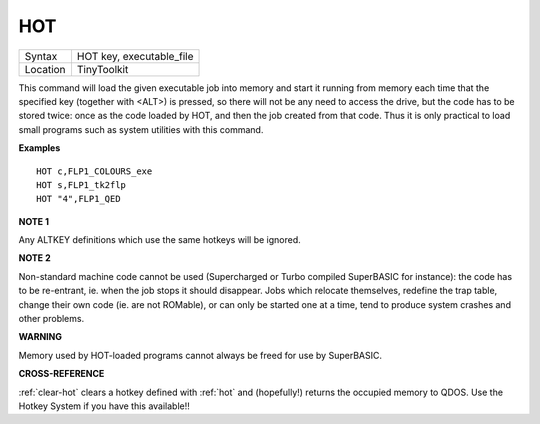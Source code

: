 ..  _hot:

HOT
===

+----------+-------------------------------------------------------------------+
| Syntax   |  HOT key, executable\_file                                        |
+----------+-------------------------------------------------------------------+
| Location |  TinyToolkit                                                      |
+----------+-------------------------------------------------------------------+

This command will load the given executable job into memory and start
it running from memory each time that the specified key (together with
<ALT>) is pressed, so there will not be any need to access the drive,
but the code has to be stored twice: once as the code loaded by HOT, and
then the job created from that code. Thus it is only practical to load
small programs such as system utilities with this command.

**Examples**

::

    HOT c,FLP1_COLOURS_exe
    HOT s,FLP1_tk2flp
    HOT "4",FLP1_QED

**NOTE 1**

Any ALTKEY definitions which use the same hotkeys will be ignored.

**NOTE 2**

Non-standard machine code cannot be used (Supercharged or Turbo compiled
SuperBASIC for instance): the code has to be re-entrant, ie. when the
job stops it should disappear. Jobs which relocate themselves, redefine
the trap table, change their own code (ie. are not ROMable), or can only
be started one at a time, tend to produce system crashes and other
problems.

**WARNING**

Memory used by HOT-loaded programs cannot always be freed for use by
SuperBASIC.

**CROSS-REFERENCE**

:ref:`clear-hot` clears a hotkey defined with
:ref:`hot` and (hopefully!) returns the occupied
memory to QDOS. Use the Hotkey System if you have this available!!

